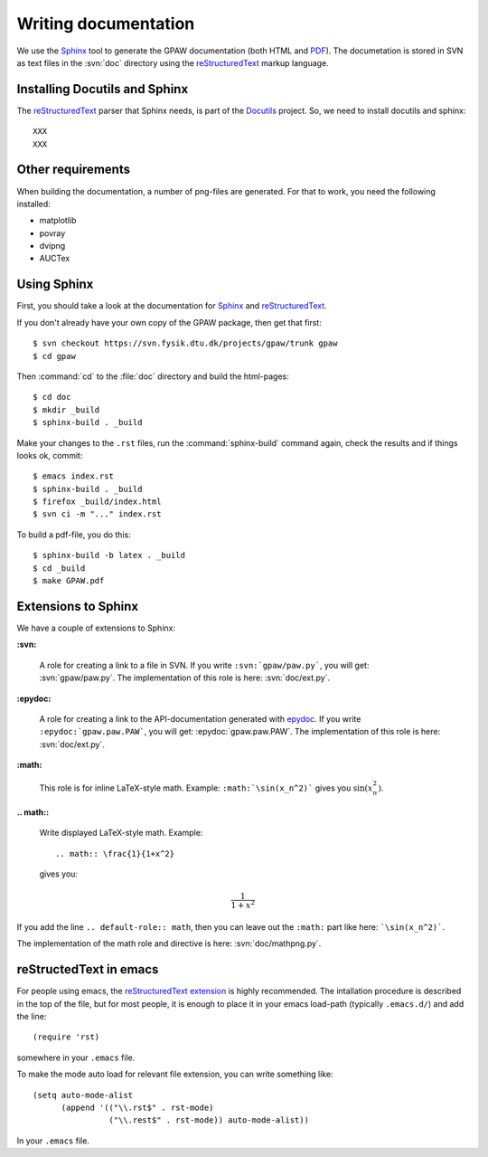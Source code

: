 .. _writing_documentation:

=====================
Writing documentation
=====================

We use the Sphinx_ tool to generate the GPAW documentation (both HTML
and PDF_).  The documetation is stored in SVN as text files in the
:svn:`doc` directory using the reStructuredText_ markup language.



.. _reStructuredText: http://docutils.sf.net/rst.html
.. _Sphinx: http://sphinx.pocoo.org
.. _PDF: ../ase-manual.pdf


Installing Docutils and Sphinx
==============================

The reStructuredText_ parser that Sphinx needs, is part of the Docutils_
project.  So, we need to install docutils and sphinx::

  XXX
  XXX


.. _Docutils: http://docutils.sf.net


Other requirements
==================

When building the documentation, a number of png-files are generated.
For that to work, you need the following installed:

* matplotlib
* povray
* dvipng
* AUCTex

Using Sphinx
============

.. highlight:: bash


First, you should take a look at the documentation for Sphinx_ and
reStructuredText_.

If you don't already have your own copy of the GPAW package, then get
that first::

  $ svn checkout https://svn.fysik.dtu.dk/projects/gpaw/trunk gpaw
  $ cd gpaw

Then :command:`cd` to the :file:`doc` directory and build the html-pages::

  $ cd doc
  $ mkdir _build
  $ sphinx-build . _build

Make your changes to the ``.rst`` files, run the
:command:`sphinx-build` command again, check the results and if things
looks ok, commit::

  $ emacs index.rst
  $ sphinx-build . _build
  $ firefox _build/index.html
  $ svn ci -m "..." index.rst

To build a pdf-file, you do this::

  $ sphinx-build -b latex . _build
  $ cd _build
  $ make GPAW.pdf



Extensions to Sphinx
====================

.. highlight:: rest

We have a couple of extensions to Sphinx:

**:svn:**

   A role for creating a link to a file in SVN.  If you write
   ``:svn:`gpaw/paw.py```, you
   will get: :svn:`gpaw/paw.py`.  The implementation of this role is
   here: :svn:`doc/ext.py`.

**:epydoc:**

   A role for creating a link to the API-documentation generated with
   epydoc_.  If you
   write ``:epydoc:`gpaw.paw.PAW```, you will get:
   :epydoc:`gpaw.paw.PAW`.  The implementation of this role is
   here: :svn:`doc/ext.py`.

**:math:**

   This role is for inline LaTeX-style math.  Example:
   ``:math:`\sin(x_n^2)``` gives you :math:`\sin(x_n^2)`.

**.. math::**

   Write displayed LaTeX-style math.  Example::

     .. math:: \frac{1}{1+x^2}

   gives you:

   .. math:: \frac{1}{1+x^2}


If you add the line ``.. default-role:: math``, then you can leave out
the ``:math:`` part like here: ```\sin(x_n^2)```.

The implementation of the math role and directive is here:
:svn:`doc/mathpng.py`.


.. _epydoc:  http://epydoc.sf.net



reStructedText in emacs
=======================

.. highlight:: common-lisp

For people using emacs, the `reStructuredText extension`_ is highly
recommended. The intallation procedure is described in the top of the
file, but for most people, it is enough to place it in your emacs
load-path (typically ``.emacs.d/``) and add the line::

  (require 'rst)

somewhere in your ``.emacs`` file.

To make the mode auto load for relevant file extension, you can write
something like::

  (setq auto-mode-alist
        (append '(("\\.rst$" . rst-mode)
                  ("\\.rest$" . rst-mode)) auto-mode-alist))

In your ``.emacs`` file.

.. _reStructuredText extension: http://docutils.sourceforge.net/tools/editors/emacs/rst.el


